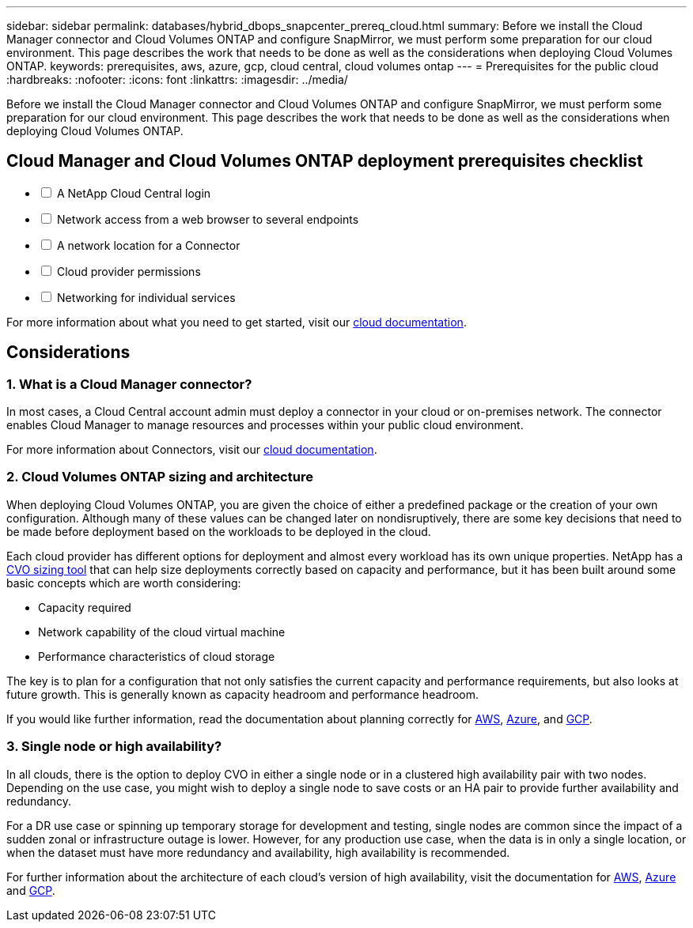 ---
sidebar: sidebar
permalink: databases/hybrid_dbops_snapcenter_prereq_cloud.html
summary: Before we install the Cloud Manager connector and Cloud Volumes ONTAP and configure SnapMirror, we must perform some preparation for our cloud environment. This page describes the work that needs to be done as well as the considerations when deploying Cloud Volumes ONTAP.
keywords: prerequisites, aws, azure, gcp, cloud central, cloud volumes ontap
---
= Prerequisites for the public cloud
:hardbreaks:
:nofooter:
:icons: font
:linkattrs:
:imagesdir: ../media/

[.lead]
Before we install the Cloud Manager connector and Cloud Volumes ONTAP and configure SnapMirror, we must perform some preparation for our cloud environment. This page describes the work that needs to be done as well as the considerations when deploying Cloud Volumes ONTAP.

== Cloud Manager and Cloud Volumes ONTAP deployment prerequisites checklist

[%interactive]
* [ ] A NetApp Cloud Central login
* [ ] Network access from a web browser to several endpoints
* [ ] A network location for a Connector
* [ ] Cloud provider permissions
* [ ] Networking for individual services

For more information about what you need to get started, visit our https://docs.netapp.com/us-en/occm/reference_checklist_cm.html[cloud documentation^].

== Considerations

=== 1. What is a Cloud Manager connector?

In most cases, a Cloud Central account admin must deploy a connector in your cloud or on-premises network. The connector enables Cloud Manager to manage resources and processes within your public cloud environment.

For more information about Connectors, visit our https://docs.netapp.com/us-en/occm/concept_connectors.html[cloud documentation^].

=== 2. Cloud Volumes ONTAP sizing and architecture

When deploying Cloud Volumes ONTAP, you are given the choice of either a predefined package or the creation of your own configuration. Although many of these values can be changed later on nondisruptively, there are some key decisions that need to be made before deployment based on the workloads to be deployed in the cloud.

Each cloud provider has different options for deployment and almost every workload has its own unique properties. NetApp has a https://cloud.netapp.com/cvo-sizer[CVO sizing tool^] that can help size deployments correctly based on capacity and performance, but it has been built around some basic concepts which are worth considering:

* Capacity required
* Network capability of the cloud virtual machine
* Performance characteristics of cloud storage

The key is to plan for a configuration that not only satisfies the current capacity and performance requirements, but also looks at future growth. This is generally known as capacity headroom and performance headroom.

If you would like further information, read the documentation about planning correctly for https://docs.netapp.com/us-en/occm/task_planning_your_config.html[AWS^], https://docs.netapp.com/us-en/occm/task_planning_your_config_azure.html[Azure^], and https://docs.netapp.com/us-en/occm/task_planning_your_config_gcp.html[GCP^].

=== 3. Single node or high availability?

In all clouds, there is the option to deploy CVO in either a single node or in a clustered high availability pair with two nodes. Depending on the use case, you might wish to deploy a single node to save costs or an HA pair to provide further availability and redundancy.

For a DR use case or spinning up temporary storage for development and testing, single nodes are common since the impact of a sudden zonal or infrastructure outage is lower. However, for any production use case, when the data is in only a single location, or when the dataset must have more redundancy and availability, high availability is recommended.

For further information about the architecture of each cloud's version of high availability, visit the documentation for https://docs.netapp.com/us-en/occm/concept_ha.html[AWS^], https://docs.netapp.com/us-en/occm/concept_ha_azure.html[Azure^] and https://docs.netapp.com/us-en/occm/concept_ha_google_cloud.html[GCP^].
